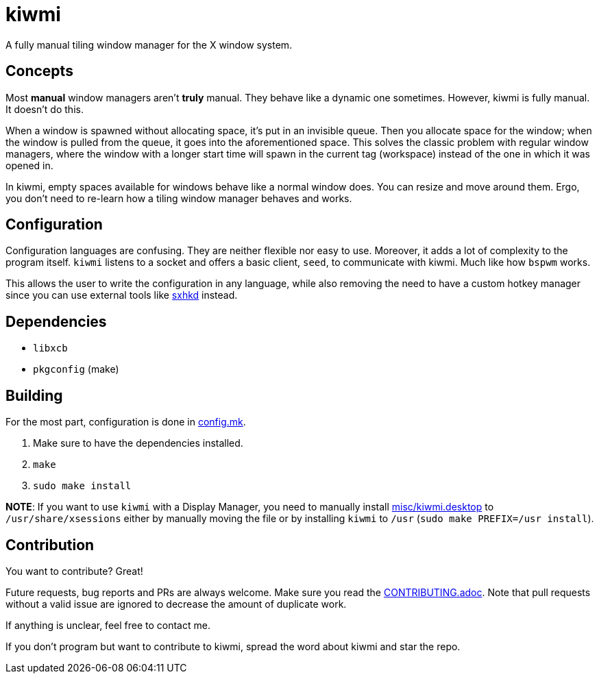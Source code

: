 kiwmi
=====

A fully manual tiling window manager for the X window system.

Concepts
--------

Most *manual* window managers aren't *truly* manual. They behave like a dynamic one sometimes. However, kiwmi is fully manual. It doesn't do this.

When a window is spawned without allocating space, it's put in an invisible queue. Then you allocate space for the window; when the window is pulled from the queue, it goes into the aforementioned space. This solves the classic problem with regular window managers, where the window with a longer start time will spawn in the current tag (workspace) instead of the one in which it was opened in.

In kiwmi, empty spaces available for windows behave like a normal window does. You can resize and move around them. Ergo, you don't need to re-learn how a tiling window manager behaves and works.

Configuration
-------------

Configuration languages are confusing. They are neither flexible nor easy to use. Moreover, it adds a lot of complexity to the program itself.
`kiwmi` listens to a socket and offers a basic client, `seed`, to communicate with kiwmi. Much like how `bspwm` works.

This allows the user to write the configuration in any language, while also removing the need to have a custom hotkey manager since you can use external tools like https://github.com/baskerville/sxhkd[sxhkd] instead.

Dependencies
------------

* `libxcb`
* `pkgconfig` (make)

Building
--------

For the most part, configuration is done in link:config.mk[config.mk].

. Make sure to have the dependencies installed.
. `make`
. `sudo make install`

*NOTE*: If you want to use `kiwmi` with a Display Manager, you need to manually install link:misc/kiwmi.desktop[misc/kiwmi.desktop] to `/usr/share/xsessions` either by manually moving the file or by installing `kiwmi` to `/usr` (`sudo make PREFIX=/usr install`).

Contribution
------------

You want to contribute? Great!

Future requests, bug reports and PRs are always welcome. Make sure you read the link:CONTRIBUTING.adoc[CONTRIBUTING.adoc]. Note that pull requests without a valid issue are ignored to decrease the amount of duplicate work.

If anything is unclear, feel free to contact me.

If you don't program but want to contribute to kiwmi, spread the word about kiwmi and star the repo.
